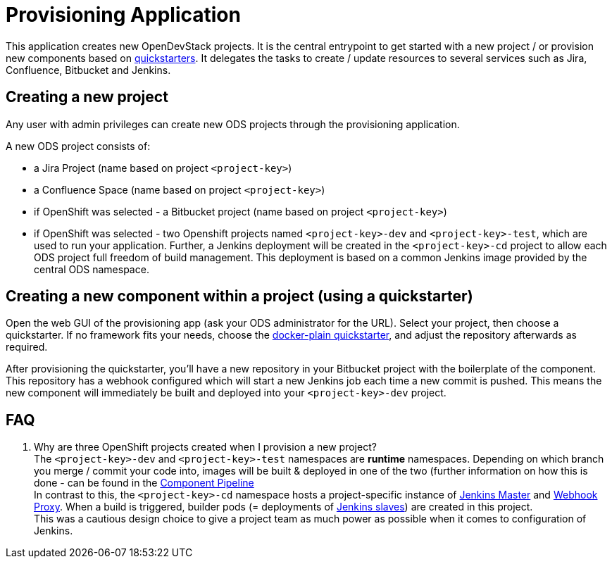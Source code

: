 = Provisioning Application

This application creates new OpenDevStack projects. It is the central entrypoint to get started with a new project / or provision new components based on xref:quickstarters:index.adoc[quickstarters].
It delegates the tasks to create / update resources to several services such as Jira, Confluence, Bitbucket and Jenkins.


== Creating a new project

Any user with admin privileges can create new ODS projects through the provisioning application.

A new ODS project consists of:

* a Jira Project (name based on project `<project-key>`)
* a Confluence Space (name based on project `<project-key>`)
* if OpenShift was selected - a Bitbucket project (name based on project `<project-key>`)
* if OpenShift was selected - two Openshift projects named `<project-key>-dev` and `<project-key>-test`, which are used to run your application. Further, a Jenkins deployment will be created in the `<project-key>-cd` project to allow each ODS project full freedom of build management. This deployment is based on a common Jenkins image provided by the central ODS namespace.

== Creating a new component within a project (using a quickstarter)

Open the web GUI of the provisioning app (ask your ODS administrator for the URL). Select your project, then choose a quickstarter. If no framework fits your needs, choose the xref:quickstarters:docker-plain.adoc[docker-plain quickstarter], and adjust the repository afterwards as required.

After provisioning the quickstarter, you’ll have a new repository in your Bitbucket project with the boilerplate of the component. This repository has a webhook configured which will start a new Jenkins job each time a new commit is pushed. This means the new component will immediately be built and deployed into your `<project-key>-dev` project.

== FAQ

. Why are three OpenShift projects created when I provision a new project? +
The `<project-key>-dev` and `<project-key>-test` namespaces are **runtime** namespaces. Depending on which branch you merge / commit your code into, images will be built & deployed in one of the two (further information on how this is done - can be found in the xref:jenkins-shared-library:component-pipeline.adoc[Component Pipeline] +
In contrast to this, the `<project-key>-cd` namespace hosts a project-specific instance of xref:jenkins:master.adoc[Jenkins Master] and xref:jenkins:webhook-proxy.adoc[Webhook Proxy]. When a build is triggered, builder pods (= deployments of xref:jenkins:slave-base.adoc[Jenkins slaves]) are created in this project. +
This was a cautious design choice to give a project team as much power as possible when it comes to configuration of Jenkins.

